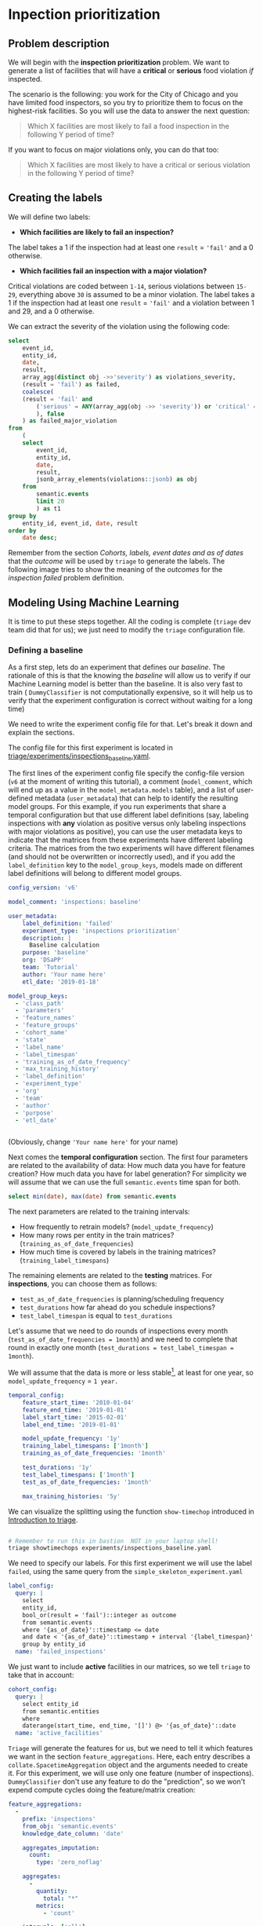 #+STARTUP: showeverything
#+STARTUP: nohideblocks
#+STARTUP: indent
#+STARTUP: align
#+STARTUP: inlineimages
#+STARTUP: latexpreview
#+PROPERTY: header-args:sql :engine postgresql
#+PROPERTY: header-args:sql+ :dbhost 0.0.0.0
#+PROPERTY: header-args:sql+ :dbport 5434
#+PROPERTY: header-args:sql+ :dbuser food_user
#+PROPERTY: header-args:sql+ :dbpassword some_password
#+PROPERTY: header-args:sql+ :database food
#+PROPERTY: header-args:sql+ :results table drawer
#+PROPERTY: header-args:sql+ :exports both
#+PROPERTY: header-args:sql+ :eval no-export
#+PROPERTY: header-args:sql+ :cmdline -q
#+PROPERTY: header-args:sh  :results verbatim org
#+PROPERTY: header-args:sh+ :prologue exec 2>&1 :epilogue :
#+PROPERTY: header-args:ipython   :session food_inspections
#+PROPERTY: header-args:ipython+ :results raw drawer
#+OPTIONS: broken-links:mark
#+OPTIONS: tasks:todo
#+OPTIONS: LaTeX:t

* Inpection prioritization
** Problem description

 We will begin with the *inspection prioritization* problem. We want to generate a list of
   facilities that will have a *critical* or *serious* food violation /if/ inspected.

The scenario is the following: you work for the City of Chicago and you have
  limited food inspectors, so you try to prioritize them to focus on the highest-risk
  facilities. So you will use the data to answer the next question:

#+begin_quote
Which X facilities are most likely to fail a food inspection in the
  following Y period of time?
#+end_quote

If you want to focus on major violations only, you can do that too:

#+begin_quote
Which X facilities are most likely to have a critical or serious
  violation in the following Y period of time?
#+end_quote


** Creating the labels

We will define two labels:

- *Which facilities are likely to fail an inspection?*

The label takes a 1 if the inspection had at least one =result= = ='fail'= and a 0 otherwise.

- *Which facilities fail an inspection with a major violation?*

Critical violations are coded between =1-14=, serious violations between
=15-29=, everything above =30= is assumed to be a minor violation.
The label takes a 1 if the inspection had at least one =result= = ='fail'= and a
violation between 1 and 29, and a 0 otherwise.

We can extract the severity of the violation using the
following code:


#+begin_src sql
select
    event_id,
    entity_id,
    date,
    result,
    array_agg(distinct obj ->>'severity') as violations_severity,
    (result = 'fail') as failed,
    coalesce(
    (result = 'fail' and
        ('serious' = ANY(array_agg(obj ->> 'severity')) or 'critical' = ANY(array_agg(obj ->> 'severity')))
        ), false
    ) as failed_major_violation
from
    (
    select
        event_id,
        entity_id,
        date,
        result,
        jsonb_array_elements(violations::jsonb) as obj
    from
        semantic.events
        limit 20
        ) as t1
group by
    entity_id, event_id, date, result
order by
    date desc;
#+end_src

#+RESULTS:
:RESULTS:
| event_id | entity_id |       date | result | violations_severity       | failed | failed_major_violation |
|---------+----------+------------+--------+--------------------------+--------+----------------------|
| 1770568 |    30852 | 2016-05-11 | pass   | {minor}                  | f      | f                    |
| 1763967 |    30852 | 2016-05-03 | fail   | {critical,minor,serious} | t      | t                    |
| 1434534 |    21339 | 2014-04-03 | pass   | {NULL}                   | f      | f                    |
| 1343315 |    22056 | 2013-06-06 | fail   | {minor,serious}          | t      | t                    |
| 1235707 |    21339 | 2013-03-27 | pass   | {NULL}                   | f      | f                    |
|  537439 |    13471 | 2011-06-10 | fail   | {NULL}                   | t      | f                    |
|  569377 |     5592 | 2011-06-01 | pass   | {NULL}                   | f      | f                    |
:END:

Remember from the section [[Cohorts, labels, event dates and as of dates][Cohorts, labels, event dates and as of dates]] that the /outcome/ will be used by
=triage= to generate the labels. The following image tries to
show the meaning of the /outcomes/ for the /inspection failed/ problem definition.

#+NAME: fig:outcomes-inspections
#+CAPTION: The image shows three facilities and, next to each, a temporal line with 6 days (0-5). Each dot represents an inspection. Green means the facility passed the inspection, and red means it failed. Each facility in the image had two inspections, but only the facility in the middle passed both.
#+ATTR_ORG: :width 600 :height 400
#+ATTR_HTML: :width 600 :height 600
#+ATTR_LATEX: :width 400 :height 300
[[./images/outcomes-inspections.png]]



** Modeling Using Machine Learning

It is time to put these steps together. All the coding is complete
(=triage= dev team did that for us); we just need to modify the =triage=
configuration file.

*** Defining a baseline

As a first step, lets do an experiment that defines our
/baseline/. The rationale of this is that the knowing the /baseline/ will
allow us to verify if our Machine Learning model is better than the
baseline.  It is also very fast to train ( =DummyClassifier= is not
computationally expensive, so it will
help us to verify that the experiment configuration is correct without
waiting for a long time)

We need to write the experiment config file for that. Let's break it
down and explain the sections.

The config file for this first experiment is located in
[[./triage/experiments/inspections_baseline.yaml][triage/experiments/inspections_baseline.yaml]].

The first lines of the experiment config file specify the
config-file version (=v6= at the moment of writing this tutorial),
a comment (=model_comment=, which will end up as
a value in the =model_metadata.models= table), and a list of user-defined
metadata (=user_metadata=) that can help to identify the
resulting model groups. For this example, if you run experiments that share
a temporal configuration but that use different label definitions
(say, labeling inspections with *any* violation as positive versus
only labeling inspections with major violations as positive),
you can use the user metadata keys to indicate that the matrices
from these experiments have different labeling criteria. The matrices from the
two experiments will have different filenames (and should not be overwritten or
incorrectly used), and if you add the =label_definition= key to
the =model_group_keys=, models made on different label definitions will
belong to different model groups.

#+BEGIN_SRC yaml :tangle ../triage/experiments/inspections_baseline.yaml
config_version: 'v6'

model_comment: 'inspections: baseline'

user_metadata:
    label_definition: 'failed'
    experiment_type: 'inspections prioritization'
    description: |
      Baseline calculation
    purpose: 'baseline'
    org: 'DSaPP'
    team: 'Tutorial'
    author: 'Your name here'
    etl_date: '2019-01-18'

model_group_keys:
  - 'class_path'
  - 'parameters'
  - 'feature_names'
  - 'feature_groups'
  - 'cohort_name'
  - 'state'
  - 'label_name'
  - 'label_timespan'
  - 'training_as_of_date_frequency'
  - 'max_training_history'
  - 'label_definition'
  - 'experiment_type'
  - 'org'
  - 'team'
  - 'author'
  - 'purpose'
  - 'etl_date'


#+END_SRC

(Obviously, change ='Your name here'= for your name)

Next comes the *temporal configuration* section. The first four parameters
are related to the availability of data: How much data you have for
feature creation? How much data you have for label generation? For
simplicity we will assume that we can use the full =semantic.events= time
span for both.

#+BEGIN_SRC sql
select min(date), max(date) from semantic.events
#+END_SRC

#+RESULTS:
:RESULTS:
|        min |        max |
|------------+------------|
| 2010-01-04 | 2019-01-18 |
:END:

The next parameters are related to the training intervals:
- How frequently to retrain models? (=model_update_frequency=)
- How many rows per entity in the train matrices?
  (=training_as_of_date_frequencies=)
- How much time is covered by labels in the training matrices? (=training_label_timespans=)

The remaining elements are related to the *testing* matrices.
For *inspections*, you can choose them as follows:

- =test_as_of_date_frequencies= is planning/scheduling frequency
- =test_durations= how far ahead do you schedule inspections?
- =test_label_timespan= is equal to =test_durations=

Let's assume that we need to do rounds of inspections every month
(=test_as_of_date_frequencies = 1month=) and we need to complete that
round in exactly one month (=test_durations = test_label_timespan =
1month=).

We will assume that the data is more or less stable[fn:1], at least for one
year, so =model_update_frequency= = =1 year.=

#+BEGIN_SRC yaml :tangle ../triage/experiments/inspections_baseline.yaml
temporal_config:
    feature_start_time: '2010-01-04'
    feature_end_time: '2019-01-01'
    label_start_time: '2015-02-01'
    label_end_time: '2019-01-01'

    model_update_frequency: '1y'
    training_label_timespans: ['1month']
    training_as_of_date_frequencies: '1month'

    test_durations: '1y'
    test_label_timespans: ['1month']
    test_as_of_date_frequencies: '1month'

    max_training_histories: '5y'
#+END_SRC

We can visualize the splitting using the function =show-timechop=
introduced in [[file:triage_intro.org][Introduction to triage]].

#+BEGIN_SRC sh :dir /docker:root@tutorial_bastion:/triage :results silent

# Remember to run this in bastion  NOT in your laptop shell!
triage showtimechops experiments/inspections_baseline.yaml
#+END_SRC

#+CAPTION: Temporal blocks for inspections_dt experiment
#+ATTR_ORG: :width 600 :height 400
#+ATTR_HTML: :width 800 :height 800
#+ATTR_LATEX: :width 400 :height 300
[[./images/inspections_baseline.png]]

We need to specify our labels. For this first
experiment we will use the label =failed=, using the same query from the
=simple_skeleton_experiment.yaml=

#+BEGIN_SRC yaml :tangle ../triage/experiments/inspections_baseline.yaml
label_config:
  query: |
    select
    entity_id,
    bool_or(result = 'fail')::integer as outcome
    from semantic.events
    where '{as_of_date}'::timestamp <= date
    and date < '{as_of_date}'::timestamp + interval '{label_timespan}'
    group by entity_id
  name: 'failed_inspections'
#+END_SRC

We just want to include *active* facilities in our matrices, so we tell
=triage= to take that in account:

#+BEGIN_SRC yaml :tangle ../triage/experiments/inspections_baseline.yaml
cohort_config:
  query: |
    select entity_id
    from semantic.entities
    where
    daterange(start_time, end_time, '[]') @> '{as_of_date}'::date
  name: 'active_facilities'
#+END_SRC

=Triage= will generate the features for us, but we need to tell it which features
we want in the section =feature_aggregations=. Here, each entry describes a
=collate.SpacetimeAggregation= object and the
arguments needed to create it. For this experiment, we will use only
one feature (number of inspections). =DummyClassifier= don't use any
feature to do the "prediction", so we won't expend compute cycles
doing the feature/matrix creation:

#+BEGIN_SRC yaml :tangle ../triage/experiments/inspections_baseline.yaml
feature_aggregations:
  -
    prefix: 'inspections'
    from_obj: 'semantic.events'
    knowledge_date_column: 'date'

    aggregates_imputation:
      count:
        type: 'zero_noflag'

    aggregates:
      -
        quantity:
          total: "*"
        metrics:
          - 'count'

    intervals: ['all']

    groups:
      - 'entity_id'

feature_group_definition:
   prefix:
     - 'inspections'

feature_group_strategies: ['all']
#+END_SRC

If we observe the image generated from the =temporal_config= section,
each particular date is the beginning of the rectangles that describes
the rows in the matrix. In that date (=as_of_date= in =timechop= parlance)
we will calculate both features, and we will repeat that for every
other rectangle in that image.

Now, let's discuss how we will specify the models to try
(remember that the model is specified by the algorithm, the
hyperparameters, and the subset of features to use). In =triage= you
need to specify in the =grid_config= section a list of machine learning
algorithms that you want to train and a list of
hyperparameters. You can use any algorithm that you want; the only
requirement is that it respects the =sklearn= API.

#+BEGIN_SRC yaml :tangle ../triage/experiments/inspections_baseline.yaml
grid_config:
    'sklearn.dummy.DummyClassifier':
        strategy: [prior,uniform, most_frequent]
#+END_SRC

Finally, we should define wich metrics we care about for evaluating our
model. Here we will concentrate only in =precision= and =recall=.

#+BEGIN_SRC yaml :tangle ../triage/experiments/inspections_baseline.yaml
scoring:
    testing_metric_groups:
        -
          metrics: [precision@, recall@]
          thresholds:
            percentiles: [1.0, 2.0, 3.0, 4.0, 5.0, 10, 15, 20, 25, 30, 35, 40, 45, 50, 55, 60, 65, 70, 75, 80, 85, 90, 95, 100]
            top_n: [1, 5, 10, 25, 50, 100, 250, 500, 1000]


    training_metric_groups:
      -
        metrics: [accuracy]
      -
        metrics: [precision@, recall@]
        thresholds:
          percentiles: [1.0, 2.0, 3.0, 4.0, 5.0, 10, 15, 20, 25, 30, 35, 40, 45, 50, 55, 60, 65, 70, 75, 80, 85, 90, 95, 100]
          top_n: [1, 5, 10, 25, 50, 100, 250, 500, 1000]
#+END_SRC

You should be warned that precision and recall at $k$ in this setting
is kind of ill-defined (because you will end with a lot of =NULL=
labels, remember, only a few of facilities are inspected in each
period)[fn:2].

We will want a *list* of facilities to
be inspected. The length of our list is constrained by our inspection
resources, i.e. the answer to the question /How many facilities can I
inpect in a month?/ In this experiment we are assuming that the
maximum capacity is *50* but we are testing also for a list of length
*5*, and *10* (see =top_n= above).

The execution of the experiments can take a long time, so it is a
good practice to /validate/ the configuration file /before/ running
the model. You don't want to wait for hours (or days) and then
discover that something went wrong.

#+BEGIN_SRC sh :dir /docker:root@tutorial_bastion:/ :results silent

# Remember to run this in bastion  NOT in your laptop shell!
triage experiment experiments/inspections_baseline.yaml  --validate-only
#+END_SRC

If everything was ok, you should see an =Experiment validation ran to completion with no errors=.

You can execute the experiment as[fn:3]

#+BEGIN_SRC sh :dir /docker:root@tutorial_bastion:/ :results silent
# Remember to run this in bastion  NOT in your laptop shell!
triage experiment experiments/inspections_baseline.yaml --profile
#+END_SRC


This will print a lot of output, and if everything is correct it will
create *6* matrices (3 for
training, 3 for testing) in =triage/matrices= and every matrix will be
represented by two files, one with the metadata of the matrix (a
=yaml= file) and one with the actual matrix (the =csv= file).

#+BEGIN_SRC sh :dir /docker:root@tutorial_bastion:/triage :results raw drawer

# We will use some bash magic

ls matrices | awk -F . '{print $NF}' | sort | uniq -c
#+END_SRC

#+RESULTS:
:RESULTS:
      6 csv
      6 yaml
:END:

=Triage= also will store *9* trained models in =triage/trained_models=:

#+BEGIN_SRC sh :dir /docker:root@tutorial_bastion:/triage :results raw drawer
ls trained_models | wc -l
#+END_SRC

#+RESULTS:
:RESULTS:
9
:END:

And it will populate the =results= schema in the database. As
mentioned, we will get *3* /model groups/:

#+BEGIN_SRC sql
select
    model_group_id,
    model_type,
    hyperparameters
from
    model_metadata.model_groups;
#+END_SRC

#+RESULTS:
:RESULTS:
| model_group_id | model_type                     | hyperparameters              |
|--------------+-------------------------------+------------------------------|
|            1 | sklearn.dummy.DummyClassifier | {"strategy": "prior"}        |
|            2 | sklearn.dummy.DummyClassifier | {"strategy": "uniform"}      |
|            3 | sklearn.dummy.DummyClassifier | {"strategy": "most_frequent"} |
:END:


And *9* /models/:

#+BEGIN_SRC sql
select
    model_group_id,
    array_agg(model_id) as models,
    array_agg(train_end_time) as train_end_times
from
    model_metadata.models
group by
    model_group_id
order by
    model_group_id
#+END_SRC

#+RESULTS:
:RESULTS:
| model_group_id | models  | train_end_times                                                       |
|--------------+---------+---------------------------------------------------------------------|
|            1 | {1,4,7} | {"2015-12-01 00:00:00","2016-12-01 00:00:00","2017-12-01 00:00:00"} |
|            2 | {2,5,8} | {"2015-12-01 00:00:00","2016-12-01 00:00:00","2017-12-01 00:00:00"} |
|            3 | {3,6,9} | {"2015-12-01 00:00:00","2016-12-01 00:00:00","2017-12-01 00:00:00"} |
:END:

From that last query, you should note that the order in which =triage= trains
the models is from oldest to newest =train_end_time= and
=model_group= , also in ascending order. It will not go to the
next block until all the /models groups/ are trained.

You can check with which matrix the models are trained:

#+BEGIN_SRC sql
select
    model_group_id,
    model_id, train_end_time,
    model_hash, train_matrix_uuid,
    ma.num_observations as observations,
    ma.lookback_duration as feature_lookback_duration,  ma.feature_start_time
from
    model_metadata.models as mo
    join
    model_metadata.matrices as ma
    on train_matrix_uuid = matrix_uuid
order by
    model_group_id,
    train_end_time asc;
#+END_SRC

#+RESULTS:
:RESULTS:
| model_group_id | model_id | train_end_time        | model_hash                        | train_matrix_uuid                  | observations | feature_lookback_duration | feature_start_time    |
|--------------+---------+---------------------+----------------------------------+----------------------------------+--------------+-------------------------+---------------------|
|            1 |       1 | 2015-12-01 00:00:00 | d3cea395750042c6ce8b4b16629b7f27 | 82a55ba9d2013abb7722c20b17500b57 |        10763 | @ 5 years               | 2010-01-04 00:00:00 |
|            1 |       4 | 2016-12-01 00:00:00 | 6ec07f83562b515c46b1ef7d6c76e5f4 | a6a067fbbf34115a48201a626f17e67a |        25036 | @ 5 years               | 2010-01-04 00:00:00 |
|            1 |       7 | 2017-12-01 00:00:00 | 6356a11ad724fa48ef2751d13f11801c | e8663158b8c6b131505f12fafd196e8d |        38673 | @ 5 years               | 2010-01-04 00:00:00 |
|            2 |       2 | 2015-12-01 00:00:00 | 74fee6432b12350f25c62bdf4c499a82 | 82a55ba9d2013abb7722c20b17500b57 |        10763 | @ 5 years               | 2010-01-04 00:00:00 |
|            2 |       5 | 2016-12-01 00:00:00 | a011aa2bad1cecaa3ba3a7e579efa80a | a6a067fbbf34115a48201a626f17e67a |        25036 | @ 5 years               | 2010-01-04 00:00:00 |
|            2 |       8 | 2017-12-01 00:00:00 | 36d38ecf8f2b3b433eb7c4dc5a048577 | e8663158b8c6b131505f12fafd196e8d |        38673 | @ 5 years               | 2010-01-04 00:00:00 |
|            3 |       3 | 2015-12-01 00:00:00 | 062f34c179e27cc779f050f7678f87a3 | 82a55ba9d2013abb7722c20b17500b57 |        10763 | @ 5 years               | 2010-01-04 00:00:00 |
|            3 |       6 | 2016-12-01 00:00:00 | abd9adc61fce6b64ad4a52461e894f51 | a6a067fbbf34115a48201a626f17e67a |        25036 | @ 5 years               | 2010-01-04 00:00:00 |
|            3 |       9 | 2017-12-01 00:00:00 | cb89c4cc25bf9ca6746ab899d9805c74 | e8663158b8c6b131505f12fafd196e8d |        38673 | @ 5 years               | 2010-01-04 00:00:00 |
:END:

As expected, we have three models per model group. Each model was trained
with the matrix indicated in the column =train_matrix_uuid=. This =uuid=
is the file name of the stored matrix. The model itself was
stored under the file named with the =model_hash=.

If you want to see in which matrix the model was /tested/ you need to
run the following query


#+BEGIN_SRC  sql
select distinct
    model_id,
    model_group_id, train_end_time,
    model_hash,
    pr.matrix_uuid as test_matrix_uuid,
    ma.num_observations as observations,
    ma.lookback_duration as feature_lookback_duration,  ma.feature_start_time
from
    model_metadata.models as mo
    join
    test_results.predictions as pr using (model_id)
    join
    model_metadata.matrices as ma on pr.matrix_uuid = ma.matrix_uuid
order by
    model_group_id, train_end_time asc;
#+END_SRC

#+RESULTS:
:RESULTS:
| model_id | model_group_id | train_end_time        | model_hash                        | test_matrix_uuid                   | observations | feature_lookback_duration | feature_start_time    |
|---------+--------------+---------------------+----------------------------------+----------------------------------+--------------+-------------------------+---------------------|
|       1 |            1 | 2015-12-01 00:00:00 | d3cea395750042c6ce8b4b16629b7f27 | ce3fb740876bfe04aa05e0a6ec9dbd69 |       228584 | @ 1 year                | 2010-01-04 00:00:00 |
|       4 |            1 | 2016-12-01 00:00:00 | 6ec07f83562b515c46b1ef7d6c76e5f4 | 9e6d30009128903d2cb30ddfa4de6daf |       236914 | @ 1 year                | 2010-01-04 00:00:00 |
|       7 |            1 | 2017-12-01 00:00:00 | 6356a11ad724fa48ef2751d13f11801c | 54137d5f48f70e52e4dae0a681c7476c |       246585 | @ 1 year                | 2010-01-04 00:00:00 |
|       2 |            2 | 2015-12-01 00:00:00 | 74fee6432b12350f25c62bdf4c499a82 | ce3fb740876bfe04aa05e0a6ec9dbd69 |       228584 | @ 1 year                | 2010-01-04 00:00:00 |
|       5 |            2 | 2016-12-01 00:00:00 | a011aa2bad1cecaa3ba3a7e579efa80a | 9e6d30009128903d2cb30ddfa4de6daf |       236914 | @ 1 year                | 2010-01-04 00:00:00 |
|       8 |            2 | 2017-12-01 00:00:00 | 36d38ecf8f2b3b433eb7c4dc5a048577 | 54137d5f48f70e52e4dae0a681c7476c |       246585 | @ 1 year                | 2010-01-04 00:00:00 |
|       3 |            3 | 2015-12-01 00:00:00 | 062f34c179e27cc779f050f7678f87a3 | ce3fb740876bfe04aa05e0a6ec9dbd69 |       228584 | @ 1 year                | 2010-01-04 00:00:00 |
|       6 |            3 | 2016-12-01 00:00:00 | abd9adc61fce6b64ad4a52461e894f51 | 9e6d30009128903d2cb30ddfa4de6daf |       236914 | @ 1 year                | 2010-01-04 00:00:00 |
|       9 |            3 | 2017-12-01 00:00:00 | cb89c4cc25bf9ca6746ab899d9805c74 | 54137d5f48f70e52e4dae0a681c7476c |       246585 | @ 1 year                | 2010-01-04 00:00:00 |
:END:

All the models were stored in
=/triage/trained_models/{model_hash}=
using the standard serialization of sklearn models. Every model was
trained with the matrix =train_matrix_uuid=
 stored in the directory =/triage/matrices=.


What's the performance of this model groups?

#+BEGIN_SRC  sql :async
select distinct
    model_group_id,
    model_id,
    ma.feature_start_time::date,
    train_end_time::date,
    ev.evaluation_start_time::date,
    ev.evaluation_end_time::date,
    to_char(ma.num_observations, '999,999') as observations,
    to_char(ev.num_labeled_examples, '999,999') as labeled_examples,
    to_char(ev.num_labeled_above_threshold, '999,999') as labeled_above_threshold,
    to_char(ev.num_positive_labels, '999,999') as total_positive_labels,
    to_char(ev.num_positive_labels*1.0 / ma.num_observations, '0.999') as baserate,
    to_char(ev.value, '0.999') as "precision@100%"
from
    model_metadata.models as mo
    join
    test_results.predictions as pr using (model_id)
    join
    model_metadata.matrices as ma on pr.matrix_uuid = ma.matrix_uuid
    join
    test_results.evaluations as ev using(model_id)
where
    ev.metric || ev.parameter = 'precision@100_pct'
order by
    train_end_time asc, model_group_id;
#+END_SRC

#+RESULTS:
:RESULTS:
| model_group_id | model_id | feature_start_time | train_end_time | evaluation_start_time | evaluation_end_time | observations | labeled_examples | labeled_above_threshold | total_positive_labels | baserate | precision@100% |
|--------------+---------+------------------+--------------+---------------------+-------------------+--------------+-----------------+-----------------------+---------------------+----------+----------------|
|            1 |       1 |       2010-01-04 |   2015-12-01 |          2015-12-01 |        2016-11-01 | 228,584      | 14,273          | 14,273                | 3,460               |    0.015 |          0.242 |
|            2 |       2 |       2010-01-04 |   2015-12-01 |          2015-12-01 |        2016-11-01 | 228,584      | 14,273          | 14,273                | 3,460               |    0.015 |          0.242 |
|            3 |       3 |       2010-01-04 |   2015-12-01 |          2015-12-01 |        2016-11-01 | 228,584      | 14,273          | 14,273                | 3,460               |    0.015 |          0.242 |
|            1 |       4 |       2010-01-04 |   2016-12-01 |          2016-12-01 |        2017-11-01 | 236,914      | 13,637          | 13,637                | 3,203               |    0.014 |          0.235 |
|            2 |       5 |       2010-01-04 |   2016-12-01 |          2016-12-01 |        2017-11-01 | 236,914      | 13,637          | 13,637                | 3,203               |    0.014 |          0.235 |
|            3 |       6 |       2010-01-04 |   2016-12-01 |          2016-12-01 |        2017-11-01 | 236,914      | 13,637          | 13,637                | 3,203               |    0.014 |          0.235 |
|            1 |       7 |       2010-01-04 |   2017-12-01 |          2017-12-01 |        2018-11-01 | 246,585      | 10,490          | 10,490                | 2,449               |    0.010 |          0.233 |
|            2 |       8 |       2010-01-04 |   2017-12-01 |          2017-12-01 |        2018-11-01 | 246,585      | 10,490          | 10,490                | 2,449               |    0.010 |          0.233 |
|            3 |       9 |       2010-01-04 |   2017-12-01 |          2017-12-01 |        2018-11-01 | 246,585      | 10,490          | 10,490                | 2,449               |    0.010 |          0.233 |
:END:

The columns =num_labeled_examples, num_labeled_above_threshold,
num_positive_labels= represent the number of selected entities on the
prediction date that are labeled, the
number of entities with a positive label above the threshold, and the
number of entities with positive labels among all the
labeled entities  respectively.

*** Creating a simple experiment: ML as a Data Mining technique

For the first experiment we will try one of the simplest
machine learning algorithms: a *Decision Tree Classifier* (/DT/)
The rationale of this is that the DT is very fast to train (so it will
help us to verify that the experiment configuration is correct without
waiting for a long time) and it helps you
to understand the structure of your data.

The config file for this first experiment is located in
[[./triage/experiments/inspections_dt.yaml]]

Note that we don't modify the =temporal_config= section neither the
=feature_aggregations=, =cohort_config= or =label_config=. Triage is smart
enough to use the previous tables and matrices instead of generating
them from scratch.

#+BEGIN_SRC yaml :tangle ../triage/experiments/inspections_dt.yaml
config_version: 'v6'

model_comment: 'inspections: DT'

user_metadata:
  label_definition: 'failed'
  experiment_type: 'inspections prioritization'
  description: |
    Decision Tree Classifier
  purpose: 'data mining'
  org: 'DSaPP'
  team: 'Tutorial'
  author: 'Your name here'
  etl_date: '2019-01-18'

#+END_SRC

#+BEGIN_SRC yaml :tangle ../triage/experiments/inspections_dt.yaml :exports none
model_group_keys:
  - 'class_path'
  - 'parameters'
  - 'feature_names'
  - 'feature_groups'
  - 'cohort_name'
  - 'state'
  - 'label_name'
  - 'label_timespan'
  - 'training_as_of_date_frequency'
  - 'max_training_history'
  - 'label_definition'
  - 'experiment_type'
  - 'org'
  - 'team'
  - 'author'
  - 'purpose'
  - 'etl_date'

temporal_config:
    feature_start_time: '2010-01-04'
    feature_end_time: '2019-01-01'
    label_start_time: '2015-02-01'
    label_end_time: '2019-01-01'

    model_update_frequency: '1y'
    training_label_timespans: ['1month']
    training_as_of_date_frequencies: '1month'

    test_durations: '1y'
    test_label_timespans: ['1month']
    test_as_of_date_frequencies: '1month'

    max_training_histories: '5y'

label_config:
  query: |
    select
    entity_id,
    bool_or(result = 'fail')::integer as outcome
    from semantic.events
    where '{as_of_date}'::timestamp <= date
    and date < '{as_of_date}'::timestamp + interval '{label_timespan}'
    group by entity_id
  name: 'failed_inspections'

cohort_config:
  query: |
    select entity_id
    from semantic.entities
    where
    daterange(start_time, end_time, '[]') @> '{as_of_date}'::date
  name: 'active_facilities'

#+END_SRC

Note that we don't modify the =temporal_config= section neither the
=cohort_config= or =label_config=. Triage is smart
enough to use the previous tables and matrices instead of generating
them from scratch.

For this experiment, we will add the following features:

- Number of different types of inspections the facility had in the last year
  (calculated for an as-of date).

- Number of different types of inspections that happened in the
  zip code in the last year from a particular day.

- Number of inspections

- Number/proportion of inspections by result type

- Number/proportion of times that a facility was classify with particular risk level

In all of them we will do the aggregation in the last month, 3 months,
6 months, 1 year and historically. Remember
that all this refers to events in the past, i.e. /How many times the facility was marked with high risk in the previous 3 Months?/,
/What is the proportion of failed inspections in the previous year?/

#+BEGIN_SRC yaml :tangle ../triage/experiments/inspections_dt.yaml
feature_aggregations:
  -
    prefix: 'inspections'
    from_obj: 'semantic.events'
    knowledge_date_column: 'date'

    aggregates_imputation:
      count:
        type: 'zero_noflag'

    aggregates:
      -
        quantity:
          total: "*"
        metrics:
          - 'count'

    intervals: ['1month', '3month', '6month', '1y', 'all']

    groups:
      - 'entity_id'

  -
    prefix: 'risks'
    from_obj: 'semantic.events'
    knowledge_date_column: 'date'

    categoricals_imputation:
      sum:
        type: 'zero'
      avg:
        type: 'zero'

    categoricals:
      -
        column: 'risk'
        choices: ['low', 'medium', 'high']
        metrics:
          - 'sum'
          - 'avg'

    intervals: ['1month', '3month', '6month', '1y', 'all']

    groups:
      - 'entity_id'
      - 'zip_code'

  -
    prefix: 'results'
    from_obj: 'semantic.events'
    knowledge_date_column: 'date'

    categoricals_imputation:
      all:
        type: 'zero'

    categoricals:
      -
        column: 'result'
        choice_query: 'select distinct result from semantic.events'
        metrics:
          - 'sum'
          - 'avg'

    intervals: ['1month', '3month', '6month', '1y', 'all']

    groups:
      - 'entity_id'

  -
    prefix: 'inspection_types'
    from_obj: 'semantic.events'
    knowledge_date_column: 'date'

    categoricals_imputation:
      sum:
        type: 'zero_noflag'

    categoricals:
      -
        column: 'type'
        choice_query: 'select distinct type from semantic.events where type is not null'
        metrics:
          - 'sum'

    intervals: ['1month', '3month', '6month', '1y', 'all']

    groups:
      - 'entity_id'
      - 'zip_code'

#+END_SRC

And as stated, we will train some Decision Trees


#+BEGIN_SRC yaml :tangle ../triage/experiments/inspections_dt.yaml
grid_config:
    'sklearn.tree.DecisionTreeClassifier':
        max_depth: [2,10,~]
        min_samples_split: [2,5]
#+END_SRC

Some of the parameters in =sklearn= are =None=. If you want to try those
you need to indicate it with =yaml='s =null= or =~= keyword.

Besides the algorithm and the hyperparameters, you should specify
which subset of features use. First, in the section
=feature_group_definition= you specify how to group the features (you
can use the =table name= or the =prefix= from the section
=feature_aggregation=) and then a /strategy/ for choosing the
subsets: =all= (all the subsets at once), =leave-one-out= (try all the
subsets except one, do that for all the combinations), or =leave-one-in=
(just try subset at the time).


#+BEGIN_SRC yaml :tangle ../triage/experiments/inspections_dt.yaml
feature_group_definition:
   prefix:
     - 'inspections'
     - 'results'
     - 'risks'
     - 'inspection_types'

feature_group_strategies: ['all']
#+END_SRC

Finally we will leave the =scoring= section as before.

#+BEGIN_SRC yaml :exports none :tangle ../triage/experiments/inspections_dt.yaml
scoring:
    testing_metric_groups:
        -
          metrics: [precision@, recall@]
          thresholds:
            percentiles: [1.0, 2.0, 3.0, 4.0, 5.0, 10, 15, 20, 25, 30, 35, 40, 45, 50, 55, 60, 65, 70, 75, 80, 85, 90, 95, 100]
            top_n: [1, 5, 10, 25, 50, 100, 250, 500, 1000]


    training_metric_groups:
      -
        metrics: [accuracy]
      -
        metrics: [precision@, recall@]
        thresholds:
          percentiles: [1.0, 2.0, 3.0, 4.0, 5.0, 10, 15, 20, 25, 30, 35, 40, 45, 50, 55, 60, 65, 70, 75, 80, 85, 90, 95, 100]
          top_n: [1, 5, 10, 25, 50, 100, 250, 500, 1000]
#+END_SRC

In this experiment we will end with *5* model groups
(number of algorithms [1] $\times$ number of hyperparameter combinations [2
$\times$ 3 = 5] $\times$ number of feature groups strategies [1]]). Also, we will create *15* models (3 per
model group) given that we have 3 temporal blocks (one model per temporal group).

Before running the experiment, remember to validate that the
configuration is correct:

#+BEGIN_SRC sh :dir /docker:root@tutorial_bastion:/ :results silent

# Remember to run this in bastion  NOT in your laptop shell!
triage experiment experiments/inspections_dt.yaml  --validate-only
#+END_SRC

and check the temporal cross validation:


#+BEGIN_SRC sh :dir /docker:root@tutorial_bastion:/triage :results silent

# Remember to run this in bastion  NOT in your laptop shell!
triage showtimechops experiments/inspections_dt.yaml
#+END_SRC

#+CAPTION: Temporal blocks for inspections experiment. The label is a failed inspection in the next month.
#+ATTR_ORG: :width 600 :height 400
#+ATTR_HTML: :width 800 :height 800
#+ATTR_LATEX: :width 400 :height 300
[[./images/inspections_dt.png]]


You can execute the experiment like this:


#+BEGIN_SRC sh :dir /docker:root@tutorial_bastion:/ :results silent
# Remember to run this in bastion  NOT in your laptop shell!
triage experiment experiments/inspections_dt.yaml --no-save-predictions --profile
#+END_SRC


After the experiment finishes, you will get *5* new =model_groups= (1 per
combination in =grid_config=)

#+BEGIN_SRC sql
select
    model_group_id,
    model_type,
    hyperparameters
from
    model_metadata.model_groups
where
    model_group_id not in (1,2,3);
#+END_SRC

#+RESULTS:
:RESULTS:
| model_group_id | model_type                           | hyperparameters                          |
|--------------+-------------------------------------+------------------------------------------|
|            4 | sklearn.tree.DecisionTreeClassifier | {"max_depth": 2, "min_samples_split": 2}    |
|            5 | sklearn.tree.DecisionTreeClassifier | {"max_depth": 2, "min_samples_split": 5}    |
|            6 | sklearn.tree.DecisionTreeClassifier | {"max_depth": 10, "min_samples_split": 2}   |
|            7 | sklearn.tree.DecisionTreeClassifier | {"max_depth": 10, "min_samples_split": 5}   |
|            8 | sklearn.tree.DecisionTreeClassifier | {"max_depth": null, "min_samples_split": 2} |
|            9 | sklearn.tree.DecisionTreeClassifier | {"max_depth": null, "min_samples_split": 5} |
:END:

and *15* models

#+BEGIN_SRC sql
select
    model_group_id,
    array_agg(model_id) as models,
    array_agg(train_end_time) as train_end_times
from
    model_metadata.models
where
    model_group_id not in (1,2,3)
group by
    model_group_id
order by
    model_group_id;
#+END_SRC

#+RESULTS:
:RESULTS:
| model_group_id | models     | train_end_times                                                       |
|--------------+------------+---------------------------------------------------------------------|
|            4 | {10,16,22} | {"2015-12-01 00:00:00","2016-12-01 00:00:00","2017-12-01 00:00:00"} |
|            5 | {11,17,23} | {"2015-12-01 00:00:00","2016-12-01 00:00:00","2017-12-01 00:00:00"} |
|            6 | {12,18,24} | {"2015-12-01 00:00:00","2016-12-01 00:00:00","2017-12-01 00:00:00"} |
|            7 | {13,19,25} | {"2015-12-01 00:00:00","2016-12-01 00:00:00","2017-12-01 00:00:00"} |
|            8 | {14,20,26} | {"2015-12-01 00:00:00","2016-12-01 00:00:00","2017-12-01 00:00:00"} |
|            9 | {15,21,27} | {"2015-12-01 00:00:00","2016-12-01 00:00:00","2017-12-01 00:00:00"} |
:END:

Let's see the performance of the new models:

#+BEGIN_SRC  sql :async
select distinct on (train_end_time)
    model_group_id,
    model_id,
    train_end_time::date,
    ev.evaluation_start_time::date,
    ev.evaluation_end_time::date,
    to_char(ev.num_labeled_examples, '999,999') as labeled_examples,
    to_char(ev.num_labeled_above_threshold, '999,999') as labeled_above_threshold,
    to_char(ev.num_positive_labels, '999,999') as total_positive_labels,
    to_char(ev.value, '0.999') as "precision@10%"
from
    model_metadata.models as mo
    join
    test_results.evaluations as ev using(model_id)
where
    ev.metric || ev.parameter = 'precision@10_pct'
order by
    train_end_time asc, ev.value desc;
#+END_SRC

#+RESULTS:
:RESULTS:
| model_group_id | model_id | train_end_time | evaluation_start_time | evaluation_end_time | labeled_examples | labeled_above_threshold | total_positive_labels | precision@10% |
|--------------+---------+--------------+---------------------+-------------------+-----------------+-----------------------+---------------------+---------------|
|            5 |      11 |   2015-12-01 |          2015-12-01 |        2016-11-01 | 14,273          | 2,014                 | 3,460               |         0.336 |
|            7 |      19 |   2016-12-01 |          2016-12-01 |        2017-11-01 | 13,637          | 1,675                 | 3,203               |         0.331 |
|            6 |      24 |   2017-12-01 |          2017-12-01 |        2018-11-01 | 10,490          | 1,254                 | 2,449               |         0.344 |
:END:


*** A more advanced experiment

Ok, let's add a more complete experiment. First the usual generalities.

#+BEGIN_SRC yaml :tangle ../triage/experiments/inspections_label_failed_01.yaml
config_version: 'v6'

model_comment: 'inspections: advanced'

user_metadata:
  label_definition: 'failed'
  experiment_type: 'inspections prioritization'
  description: |
    Using Ensamble methods
  purpose: 'trying ensamble algorithms'
  org: 'DSaPP'
  team: 'Tutorial'
  author: 'Your name here'
  etl_date: '2019-01-18'
#+END_SRC

We won't change anything related to features, cohort and label
definition neither to temporal configuration.

#+BEGIN_SRC yaml :tangle ../triage/experiments/inspections_label_failed_01.yaml :exports none
model_group_keys:
  - 'class_path'
  - 'parameters'
  - 'feature_names'
  - 'feature_groups'
  - 'cohort_name'
  - 'state'
  - 'label_name'
  - 'label_timespan'
  - 'training_as_of_date_frequency'
  - 'max_training_history'
  - 'label_definition'
  - 'experiment_type'
  - 'org'
  - 'team'
  - 'author'
  - 'purpose'
  - 'etl_date'

temporal_config:
    feature_start_time: '2010-01-04'
    feature_end_time: '2019-01-01'
    label_start_time: '2015-02-01'
    label_end_time: '2019-01-01'

    model_update_frequency: '1y'
    training_label_timespans: ['1month']
    training_as_of_date_frequencies: '1month'

    test_durations: '1y'
    test_label_timespans: ['1month']
    test_as_of_date_frequencies: '1month'

    max_training_histories: '5y'

label_config:
  query: |
    select
    entity_id,
    bool_or(result = 'fail')::integer as outcome
    from semantic.events
    where '{as_of_date}'::timestamp <= date
    and date < '{as_of_date}'::timestamp + interval '{label_timespan}'
    group by entity_id
  name: 'failed_inspections'

cohort_config:
  query: |
    select entity_id
    from semantic.entities
    where
    daterange(start_time, end_time, '[]') @> '{as_of_date}'::date
  name: 'active_facilities'

feature_aggregations:
  -
    prefix: 'inspections'
    from_obj: 'semantic.events'
    knowledge_date_column: 'date'

    aggregates_imputation:
      count:
        type: 'zero_noflag'

    aggregates:
      -
        quantity:
          total: "*"
        metrics:
          - 'count'

    intervals: ['1month', '3month', '6month', '1y', 'all']

    groups:
      - 'entity_id'

  -
    prefix: 'risks'
    from_obj: 'semantic.events'
    knowledge_date_column: 'date'

    categoricals_imputation:
      sum:
        type: 'zero'
      avg:
        type: 'zero'

    categoricals:
      -
        column: 'risk'
        choices: ['low', 'medium', 'high']
        metrics:
          - 'sum'
          - 'avg'

    intervals: ['1month', '3month', '6month', '1y', 'all']

    groups:
      - 'entity_id'
      - 'zip_code'

  -
    prefix: 'results'
    from_obj: 'semantic.events'
    knowledge_date_column: 'date'

    categoricals_imputation:
      all:
        type: 'zero'

    categoricals:
      -
        column: 'result'
        choice_query: 'select distinct result from semantic.events'
        metrics:
          - 'sum'
          - 'avg'

    intervals: ['1month', '3month', '6month', '1y', 'all']

    groups:
      - 'entity_id'

  -
    prefix: 'inspection_types'
    from_obj: 'semantic.events'
    knowledge_date_column: 'date'

    categoricals_imputation:
      sum:
        type: 'zero_noflag'

    categoricals:
      -
        column: 'type'
        choice_query: 'select distinct type from semantic.events where type is not null'
        metrics:
          - 'sum'

    intervals: ['1month', '3month', '6month', '1y', 'all']

    groups:
      - 'entity_id'
      - 'zip_code'

#+END_SRC


As before, we can check the temporal structure of our crossvalidation:

#+BEGIN_SRC sh :dir /docker:root@tutorial_bastion:/triage :results silent

# Remember to run this in bastion  NOT in your laptop shell!
triage showtimechops experiments/inspections_label_failed_01.yaml
#+END_SRC

#+CAPTION: Temporal blocks for inspections experiment. The label is a failed inspection in the next month.
#+ATTR_ORG: :width 600 :height 400
#+ATTR_HTML: :width 800 :height 800
#+ATTR_LATEX: :width 400 :height 300
[[./images/inspections_label_failed_01.png]]


We want to use all the features groups
(=feature_group_definition=). The training will be made on matrices
with =all= the feature groups, then leaving one feature group out at a time,
=leave-one-out= (i.e. one model with =inspections= and =results=, another with
=inspections= and =risks=, and another with =results= and =risks), and finally
leaving one feature group in at a time (i.e. a model with =inspections= only,
another with =results= only, and a third with =risks= only).

#+BEGIN_SRC yaml :tangle ../triage/experiments/inspections_label_failed_01.yaml
feature_group_definition:
   prefix:
     - 'inspections'
     - 'results'
     - 'risks'
     - 'inspection_types'

feature_group_strategies: ['all', 'leave-one-in', 'leave-one-out']
#+END_SRC

Finally, we will try some =RandomForestClassifier=:

#+BEGIN_SRC yaml :tangle ../triage/experiments/inspections_label_failed_01.yaml
grid_config:
    'sklearn.ensemble.RandomForestClassifier':
        max_features: ['sqrt']
        criterion: ['gini']
        n_estimators: [100, 250]
        min_samples_split: [2,10]

scoring:
    testing_metric_groups:
        -
          metrics: [precision@, recall@]
          thresholds:
            percentiles: [1.0, 2.0, 3.0, 4.0, 5.0, 10, 15, 20, 25, 30, 35, 40, 45, 50, 55, 60, 65, 70, 75, 80, 85, 90, 95, 100]
            top_n: [1, 5, 10, 25, 50, 100, 250, 500, 1000]

    training_metric_groups:
      -
        metrics: [accuracy]
      -
        metrics: [precision@, recall@]
        thresholds:
          percentiles: [1.0, 2.0, 3.0, 4.0, 5.0, 10, 15, 20, 25, 30, 35, 40, 45, 50, 55, 60, 65, 70, 75, 80, 85, 90, 95, 100]
          top_n: [1, 5, 10, 25, 50, 100, 250, 500, 1000]

#+END_SRC

Before running, let's verify the configuration file

#+BEGIN_SRC sh :dir /docker:root@tutorial_bastion:/ :results silent

# Remember to run this in bastion  NOT in your laptop shell!
triage experiment experiments/inspections_label_failed_01.yaml  --validate-only
#+END_SRC

You can execute the experiment with

#+BEGIN_SRC sh :dir /docker:root@tutorial_bastion:/ :results silent
# Remember to run this in bastion  NOT in your laptop shell!
triage experiment experiments/inspections_label_failed_01.yaml --no-save-predictions --profile
#+END_SRC

This will take a looooong time to run.

Well, now we have a lot of models. How can you pick the best one?

* Footnotes

[fn:3] The flags =-no-save-predictions= and =profile= are not necessary
but useful. The first one configure triage to not store the
predictions (at this stage you don't need them, and you can always
could recreate them from the model and the matrix). This will save you
execution time. The flag =profile= stores the /execution/ profile times
in a file, so you can check which models or matrices are taking a lot
of time on been built.

[fn:2] We will explore how to one way to tackle this in the advance part of this tutorial.

[fn:1] You need to check this! Fortunately, =triage= allows you to try
several options here, so, if you think that this is too high or too
low you can change that and fit your needs.
